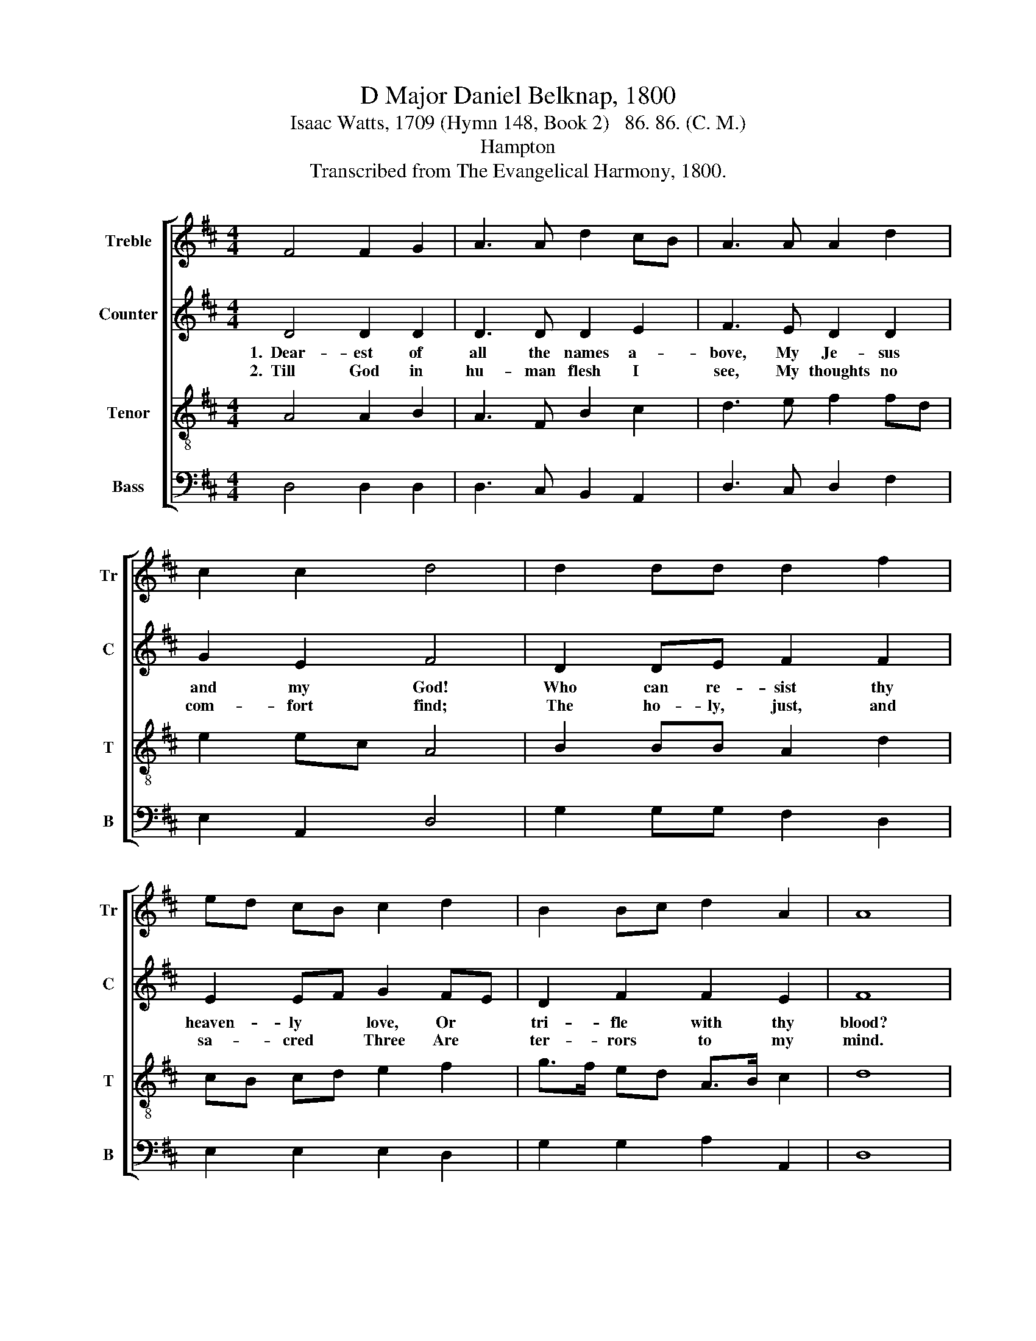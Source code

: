 X:1
T:D Major Daniel Belknap, 1800
T:Isaac Watts, 1709 (Hymn 148, Book 2)   86. 86. (C. M.)
T:Hampton
T:Transcribed from The Evangelical Harmony, 1800.
%%score [ 1 2 3 4 ]
L:1/8
M:4/4
K:D
V:1 treble nm="Treble" snm="Tr"
V:2 treble nm="Counter" snm="C"
V:3 treble-8 nm="Tenor" snm="T"
V:4 bass nm="Bass" snm="B"
V:1
 F4 F2 G2 | A3 A d2 cB | A3 A A2 d2 | c2 c2 d4 | d2 dd d2 f2 | ed cB c2 d2 | B2 Bc d2 A2 | A8 | %8
w: ||||||||
w: ||||||||
 z8 | z8 | z8 | z8 | z4 z2 d2 | B3 A G2 B2 | A2 A2 A2 d2 | e3 d c2 d2 | e6 d2 | A2 A2 A2 d2 | %18
w: ||||1.~'Tis|by thy in- ter-|ce- ding breath The|Spi- rit dwells with|men; *||
w: ||||2.~His|name for- bids my|sla- vish fear, His|grace re- moves my|sins. *||
 cB cd e2 d2 | d3 d A2 A2 | A8 |] %21
w: |||
w: |||
V:2
 D4 D2 D2 | D3 D D2 E2 | F3 E D2 D2 | G2 E2 F4 | D2 DE F2 F2 | E2 EF G2 FE | D2 F2 F2 E2 | F8 | %8
w: 1.~~Dear- est of|all the names a-|bove, My Je- sus|and my God!|Who can re- sist thy|heaven- ly * love, Or *|tri- fle with thy|blood?|
w: 2.~~Till God in|hu- man flesh I|see, My thoughts no|com- fort find;|The ho- ly, just, and|sa- cred * Three Are *|ter- rors to my|mind.|
 z8 | z8 | z8 | z8 | z8 | z8 | z8 | z8 | z4 z2 F2 | A2 A2 A2 FG | A2 A2 G2 FE | D3 D A2 G2 | F8 |] %21
w: ||||||||1.~'Tis|by thy in- ter- *|ce- ding breath The *|Spi- rit dwells with|men.|
w: ||||||||2.~His|name for- bids my *|sla- vish fear, His *|grace re- moves my|sins.|
V:3
 A4 A2 B2 | A3 F B2 c2 | d3 e f2 fd | e2 ec A4 | B2 BB A2 d2 | cB cd e2 f2 | g>f ed A>B c2 | d8 | %8
w: ||||||||
w: ||||||||
 z4 d4 | d>c BA B2 d2 | cB cd e2 f2 | e3 d c2 B2 | A6 z2 | z8 | z8 | z8 | z4 z2 d2 | f2 f2 f2 d2 | %18
w: 1.~~'Tis|by * the * me- rits|of * thy * death The|Fa- ther smiles a-|gain;||||||
w: 2.~~But|if * Im- * man- uel's|face * ap- * pear, My|hope, my joy be-|gins;||||||
 ed ef g2 f2 | g3 f ed c2 | d8 |] %21
w: |||
w: |||
V:4
 D,4 D,2 D,2 | D,3 C, B,,2 A,,2 | D,3 C, D,2 F,2 | E,2 A,,2 D,4 | G,2 G,G, F,2 D,2 | %5
 E,2 E,2 E,2 D,2 | G,2 G,2 A,2 A,,2 | D,8 | z4 D,4 | D,2 D,2 D,2 D,2 | A,2 A,2 A,2 D,2 | %11
 E,3 E, E,2 E,2 | A,,6 A,,2 | B,,3 B,, B,,2 A,,2 | D,2 D,2 D,2 F,2 | E,3 E, E,2 E,2 | A,6 A,2 | %17
 D2 D2 D2 D2 | A,2 A,2 A,2 B,2 | G,3 G, A,2 A,,2 | D,8 |] %21


